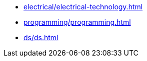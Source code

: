 * xref:electrical/electrical-technology.adoc[leveloffset=+1]
* xref:programming/programming.adoc[leveloffset=+1]
* xref:ds/ds.adoc[leveloffset=+1]
